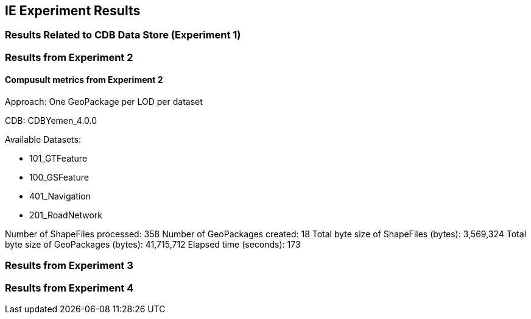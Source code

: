 [[ResultsClause]]
== IE Experiment Results
=== Results Related to CDB Data Store (Experiment 1)

=== Results from Experiment 2

==== Compusult metrics from Experiment 2
Approach: One GeoPackage per LOD per dataset

CDB: CDBYemen_4.0.0

Available Datasets:

- 101_GTFeature
- 100_GSFeature
- 401_Navigation
- 201_RoadNetwork

Number of ShapeFiles processed: 358
Number of GeoPackages created: 18
Total byte size of ShapeFiles (bytes): 3,569,324
Total byte size of GeoPackages (bytes): 41,715,712
Elapsed time (seconds): 173

=== Results from Experiment 3

=== Results from Experiment 4

